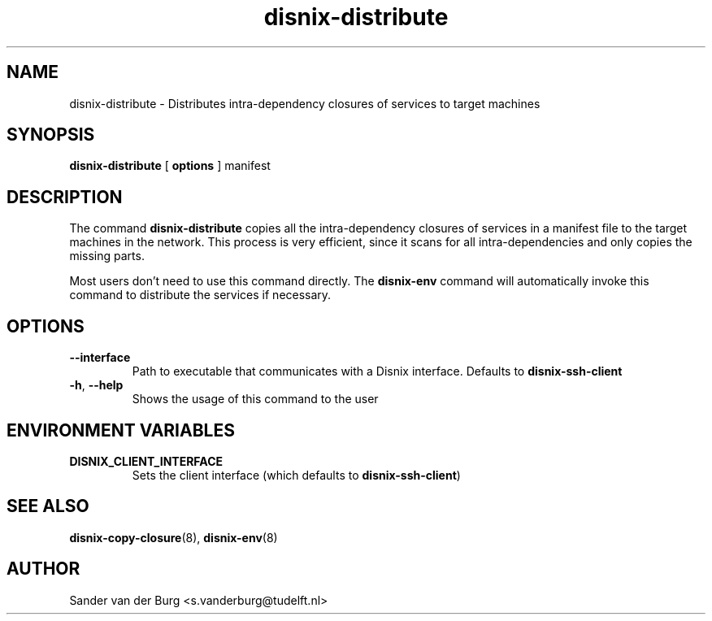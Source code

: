 .TH "disnix-distribute" "8" "June 2009" "Disnix" "System administration tools"
.SH NAME
disnix\-distribute \- Distributes intra-dependency closures of services to target machines
.SH SYNOPSIS
.B disnix\-distribute
[
.B options
]
manifest
.PP
.SH DESCRIPTION
The command \fBdisnix\-distribute\fR copies all the intra-dependency closures of services
in a manifest file to the target machines in the network. This process is very efficient,
since it scans for all intra-dependencies and only copies the missing parts.
.PP
Most users don't need to use this command directly. The \fBdisnix\-env\fR command will
automatically invoke this command to distribute the services if necessary.
.SH OPTIONS
.TP
\fB\-\-interface\fR
Path to executable that communicates with a Disnix interface. Defaults to \fBdisnix-ssh-client\fR
.TP
\fB\-h\fR, \fB\-\-help\fR
Shows the usage of this command to the user
.SH ENVIRONMENT VARIABLES
.TP
\fBDISNIX_CLIENT_INTERFACE\fR
Sets the client interface (which defaults to \fBdisnix-ssh-client\fR)
.SH SEE ALSO
.BR disnix-copy-closure (8),
.BR disnix-env (8)
.SH AUTHOR
Sander van der Burg <s.vanderburg@tudelft.nl>
